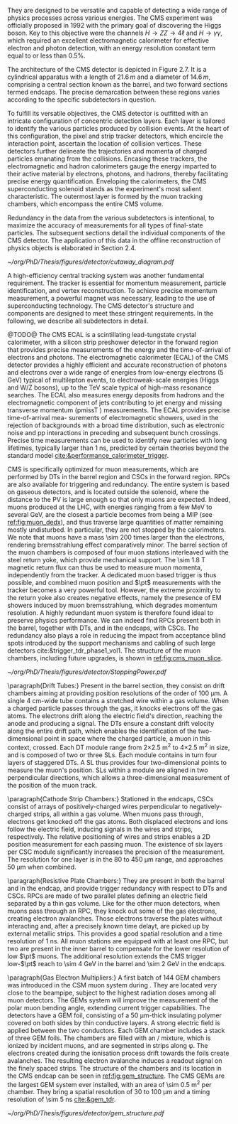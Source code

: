 They are designed to be versatile and capable of detecting a wide range of physics processes across various energies.
The CMS experiment was officially proposed in 1992 with the primary goal of discovering the Higgs boson.
Key to this objective were the channels $H \rightarrow ZZ \rightarrow 4\ell$ and $H \rightarrow \gamma\gamma$, which required an excellent electromagnetic calorimeter for effective electron and photon detection, with an energy resolution constant term equal to or less than 0.5%.

The architecture of the CMS detector is depicted in Figure 2.7.
It is a cylindrical apparatus with a length of $21.6\,m$ and a diameter of $14.6\,m$, comprising a central section known as the barrel, and two forward sections termed endcaps.
The precise demarcation between these regions varies according to the specific subdetectors in question.

To fulfill its versatile objectives, the CMS detector is outfitted with an intricate configuration of concentric detection layers.
Each layer is tailored to identify the various particles produced by collision events.
At the heart of this configuration, the pixel and strip tracker detectors, which encircle the interaction point, ascertain the location of collision vertices.
These detectors further delineate the trajectories and momenta of charged particles emanating from the collisions.
Encasing these trackers, the electromagnetic and hadron calorimeters gauge the energy imparted to their active material by electrons, photons, and hadrons, thereby facilitating precise energy quantification.
Enveloping the calorimeters, the CMS superconducting solenoid stands as the experiment's most salient characteristic.
The outermost layer is formed by the muon tracking chambers, which encompass the entire CMS volume.

Redundancy in the data from the various subdetectors is intentional, to maximize the accuracy of measurements for all types of final-state particles.
The subsequent sections detail the individual components of the CMS detector.
The application of this data in the offline reconstruction of physics objects is elaborated in Section 2.4.

#+NAME: fig:cutaway_cms
#+CAPTION: Cutaway 3D model of the CMS detector. All subdetectors are visible and labeled. Taken from [[cite:&cms_cutaway_diagrams]].
#+BEGIN_figure
#+ATTR_LATEX: :width 1.\textwidth :center
[[~/org/PhD/Thesis/figures/detector/cutaway_diagram.pdf]]
#+END_figure

A high-efficiency central tracking system was another fundamental requirement.
The tracker is essential for momentum measurement, particle identification, and vertex reconstruction.
To achieve precise momentum measurement, a powerful magnet was necessary, leading to the use of superconducting technology.
The CMS detector's structure and components are designed to meet these stringent requirements.
In the following, we describe all subdetectors in detail.

\myparagraph{Electromagnetic calorimeter}

@TODO@
The CMS ECAL is a scintillating lead-tungstate crystal calorimeter, with a silicon strip preshower detector in the forward region that provides precise measurements of the energy and the time-of-arrival of electrons and photons.
The electromagnetic calorimeter (ECAL) of the CMS detector provides a highly efficient and accurate reconstruction of photons and electrons over a wide range of energies from low-energy electrons (5 GeV) typical of multilepton events, to electroweak-scale energies (Higgs and W/Z bosons), up to the
TeV scale typical of high-mass resonance searches. The ECAL also measures energy deposits
from hadrons and the electromagnetic component of jets contributing to jet energy and missing
transverse momentum (pmissT ) measurements. The ECAL provides precise time-of-arrival mea-
surements of electromagnetic showers, used in the rejection of backgrounds with a broad time
distribution, such as electronic noise and pp interactions in preceding and subsequent bunch
crossings. Precise time measurements can be used to identify new particles with long lifetimes,
typically larger than 1 ns, predicted by certain theories beyond the standard model [[cite:&performance_calorimeter_trigger]].


\myparagraph{Muon Chambers}

\Ac{CMS} is specifically optimized for muon measurements, which are performed by \acp{DT} in the barrel region and \acp{CSC} in the forward region.
\Acp{RPC} are also available for triggering and redundancy.
The entire system is based on gaseous detectors, and is located outside the solenoid, where the distance to the \ac{PV} is large enough so that only muons are expected.
Indeed, muons produced at the \ac{LHC}, with energies ranging from a few \si{\MeV} to several \si{\GeV}, are the closest a particle becomes from being a \ac{MIP} (see [[ref:fig:muon_dedx]]), and thus traverse large quantities of matter remaining mostly undisturbed.
In particular, they are not stopped by the calorimeters.
We note that muons have a mass \num{\sim 200} times larger than the electrons, rendering bremsstrahlung effect comparatively minor.
The barrel section of the muon chambers is composed of four muon stations interleaved with the steel return yoke, which provide mechanical support.
The \SI{\sim 1.8}{\tesla} magnetic return flux can thus be used to measure muon momenta, independently from the tracker.
A dedicated muon based trigger is thus possible, and combined muon position and $\pt$ measurements with the tracker becomes a very powerful tool.
However, the extreme proximity to the return yoke also creates negative effects, namely the presence of \ac{EM} showers induced by muon bremsstrahlung, which degrades momentum resolution.
A highly redundant muon system is therefore found ideal to preserve physics performance.
We can indeed find \acp{RPC} present both in the barrel, together with \acp{DT}, and in the endcaps, with \acp{CSC}.
The redundancy also plays a role in reducing the impact from acceptance blind spots introduced by the support mechanisms and cabling of such large detectors cite:&trigger_tdr_phase1_vol1.
The structure of the muon chambers, including future upgrades, is shown in [[ref:fig:cms_muon_slice]].

#+NAME: fig:muon_dedx
#+CAPTION: Mass stopping power, in \si{\MeV\cm\squared\per\gram}, for positive muons in \ch{Cu} as a function of $\beta\gamma \equiv \text{p}/\text{M}$ and energy, with $\text{p}$ being the momentum and $\text{M}$ the energy, over \num{12} orders of magnitude in energy. Muons produced at the \ac{LHC} behave similarly to \acp{MIP}. Solid curves indicate the total stopping power. Vertical bands indicate boundaries between different approximations. The mass stopping power in the radiative region is not simply a function of $\beta\gamma$. Further discussion available in [[cite:&PDG Chpt. 34]], where the figure was taken.
#+BEGIN_figure
#+ATTR_LATEX: :width 1.\textwidth :center
[[~/org/PhD/Thesis/figures/detector/StoppingPower.pdf]]
#+END_figure

\paragraph{Drift Tubes:}
Present in the barrel section, they consist on drift chambers aiming at providing position resolutions of the order of \SI{100}{\micro\meter}.
A single \SI{4}{\cm}-wide tube contains a stretched wire within a gas volume.
When a charged particle passes through the gas, it knocks electrons off the gas atoms.
The electrons drift along the electric field's direction, reaching the anode and producing a signal.
The \acp{DT} ensure a constant drift velocity along the entire drift path, which enables the identification of the two-dimensional point in space where the charged particle, a muon in this context, crossed.
Each \ac{DT} module range from \num{2}\times\SI{2.5}{\meter\squared} to \num{4}\times\SI{2.5}{\meter\squared} in size, and is composed of two or three \acp{SL}.
Each module contains in turn four \ch{Al} layers of staggered \acp{DT}.
A \ac{SL} thus provides four two-dimensional points to measure the muon's position.
\Acp{SL} within a module are aligned in two perpendicular directions, which allows a three-dimensional measurement of the position of the muon track.

\paragraph{Cathode Strip Chambers:}
Stationed in the endcaps, \acp{CSC} consist of arrays of positively-charged wires perpendicular to negatively-charged \ch{Cu} strips, all within a gas volume.
When muons pass through, electrons get knocked off the gas atoms.
Both displaced electrons and ions follow the electric field, inducing signals in the wires and strips, respectively.
The relative positioning of wires and strips enables a 2D position measurement for each passing muon.
The existence of six layers per \ac{CSC} module significantly increases the precision of the measurement.
The resolution for one layer is in the \num{80} to \SI{450}{\micro\meter} range, and approaches \SI{50}{\micro\meter} when combined.

\paragraph{Resistive Plate Chambers:}
They are present in both the barrel and in the endcap, and provide trigger redundancy with respect to \acp{DT} and \acp{CSC}.
\Acp{RPC} are made of two parallel plates defining an electric field separated by a thin gas volume.
Like for the other muon detectors, when muons pass through an \ac{RPC}, they knock out some of the gas electrons, creating electron avalanches.
Those electrons traverse the plates without interacting and, after a precisely known time delayt, are picked up by external metallic strips.
This provides a good spatial resolution and a time resolution of \SI{1}{\nano\second}.
All muon stations are equipped with at least one \ac{RPC}, but two are present in the inner barrel to compensate for the lower resolution of low $\pt$ muons.
The additional resolution extends the \ac{CMS} trigger low-$\pt$ reach to \SI{\sim 4}{\GeV} in the barrel and \SI{\sim 2}{\GeV} in the endcaps.

\paragraph{Gas Electron Multipliers:}
A first batch of 144 \ac{GEM} chambers was introduced in the \ac{CSM} muon system during \longshut{2}.
They are located very close to the beampipe, subject to the highest radiation doses among all muon detectors.
The \acp{GEM} system will improve the measurement of the polar muon bending angle, extending current trigger capabilities.
The detectors have a \ac{GEM} foil, consisting of a \SI{50}{\micro\meter}-thick insulating polymer covered on both sides by thin \ch{Cu} conductive layers.
A strong electric field is applied between the two conductors.
Each \ac{GEM} chamber includes a stack of three \ac{GEM} foils.
The chambers are filled with an \ch{Ar}/\ch{CO2} mixture, which is ionized by incident muons, and are segmented in strips along \phi{}.
The electrons created during the ionisation process drift towards the foils create avalanches.
The resulting electron avalanche induces a readout signal on the finely spaced strips.
The structure of the chambers and its location in the \ac{CMS} endcap can be seen in [[ref:fig:gem_structure]].
The CMS GEMs are the largest \ac{GEM} system ever installed, with an area of \SI{\sim 0.5}{\meter\squared} per chamber.
They bring a spatial resolution of \num{30} to \SI{100}{\micro\meter} and a timing resolution of \SI{\sim 5}{\nano\second} [[cite:&gem_tdr]].

#+NAME: fig:gem_structure
#+CAPTION: (Left) Exploded mechanical design of the a triple-\ac{GEM} chamber, following the description in the texrt. (Right) Positioning of short and long chambers in \ac{CMS} endcap. During the \ac{HL-LHC}, \ac{GEM} detectors will be placed right at the back of \ac{HGCAL}. Adapted from [[cite:&gem_tdr]].
#+BEGIN_figure
#+ATTR_LATEX: :width 1.\textwidth :center
[[~/org/PhD/Thesis/figures/detector/gem_structure.pdf]]
#+END_figure
